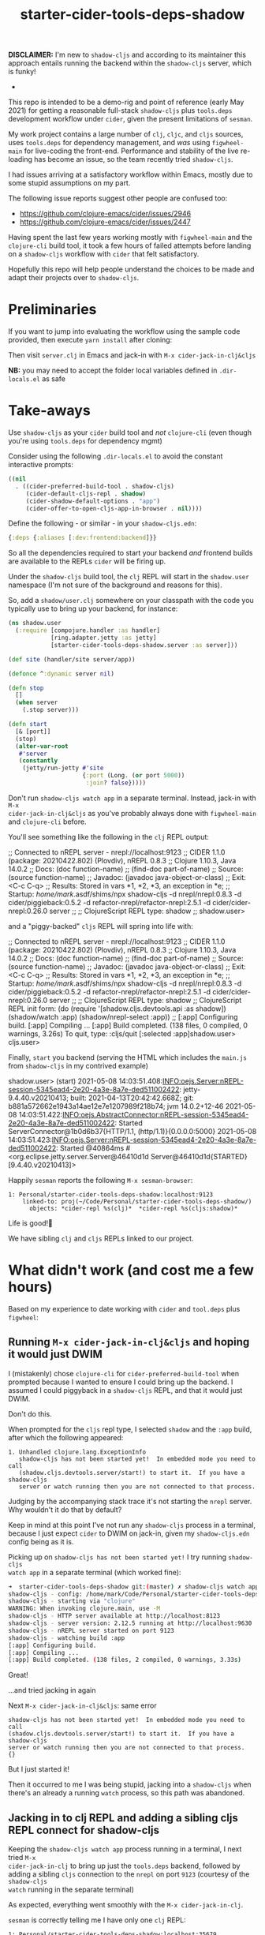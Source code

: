 #+TITLE: starter-cider-tools-deps-shadow

*DISCLAIMER:* I'm new to =shadow-cljs= and according to its maintainer this approach
entails running the backend within the =shadow-cljs= server, which is funky!

-

This repo is intended to be a demo-rig and point of reference (early May 2021) for
getting a reasonable full-stack =shadow-cljs= plus =tools.deps= development workflow
under =cider=, given the present limitations of =sesman=.

My work project contains a large number of =clj=, =cljc=, and =cljs= sources, uses
=tools.deps= for dependency management, and /was/ using =figwheel-main= for
live-coding the front-end. Performance and stability of the live re-loading
has become an issue, so the team recently tried =shadow-cljs=.

I had issues arriving at a satisfactory workflow within Emacs, mostly due to some
stupid assumptions on my part.

The following issue reports suggest other people are confused too:

- https://github.com/clojure-emacs/cider/issues/2946
- https://github.com/clojure-emacs/cider/issues/2447

Having spent the last few years working mostly with =figwheel-main= and the
=clojure-cli= build tool, it took a few hours of failed attempts before landing on a
=shadow-cljs= workflow with =cider= that felt satisfactory.

Hopefully this repo will help people understand the choices to be made and adapt
their projects over to =shadow-cljs=.

* Preliminaries

If you want to jump into evaluating the workflow using the sample code provided, then
execute =yarn install= after cloning:

Then visit =server.clj= in Emacs and jack-in with =M-x cider-jack-in-clj&cljs=

*NB:* you may need to accept the folder local variables defined in =.dir-locals.el=
as safe

* Take-aways

Use =shadow-cljs= as your =cider= build tool and /not/ =clojure-cli= (even though you're
using =tools.deps= for dependency mgmt)

Consider using the following =.dir-locals.el= to avoid the constant interactive
prompts:

#+BEGIN_SRC emacs-lisp
((nil
  . ((cider-preferred-build-tool . shadow-cljs)
     (cider-default-cljs-repl . shadow)
     (cider-shadow-default-options . "app")
     (cider-offer-to-open-cljs-app-in-browser . nil))))
#+END_SRC

Define the following - or similar - in your =shadow-cljs.edn=:

#+BEGIN_SRC clojure
{:deps {:aliases [:dev:frontend:backend]}}
#+END_SRC

So all the dependencies required to start your backend /and/ frontend builds are
available to the REPLs =cider= will be firing up.

Under the =shadow-cljs= build tool, the =clj= REPL will start in the =shadow.user=
namespace (I'm not sure of the background and reasons for this).

So, add a =shadow/user.clj= somewhere on your classpath with the code you typically use
to bring up your backend, for instance:

#+BEGIN_SRC clojure
(ns shadow.user
  (:require [compojure.handler :as handler]
            [ring.adapter.jetty :as jetty]
            [starter-cider-tools-deps-shadow.server :as server]))

(def site (handler/site server/app))

(defonce ^:dynamic server nil)

(defn stop
  []
  (when server
    (.stop server)))

(defn start
  [& [port]]
  (stop)
  (alter-var-root
   #'server
   (constantly
    (jetty/run-jetty #'site
                     {:port (Long. (or port 5000))
                      :join? false}))))
#+END_SRC

Don't run =shadow-cljs watch app= in a separate terminal. Instead, jack-in with =M-x
cider-jack-in-clj&cljs= as you've probably always done with =figwheel-main= and
=clojure-cli= before.

You'll see something like the following in the =clj= REPL output:

#+BEGIN_EXAMPLE clojure
;; Connected to nREPL server - nrepl://localhost:9123
;; CIDER 1.1.0 (package: 20210422.802) (Plovdiv), nREPL 0.8.3
;; Clojure 1.10.3, Java 14.0.2
;;     Docs: (doc function-name)
;;           (find-doc part-of-name)
;;   Source: (source function-name)
;;  Javadoc: (javadoc java-object-or-class)
;;     Exit: <C-c C-q>
;;  Results: Stored in vars *1, *2, *3, an exception in *e;
;;  Startup: /home/mark/.asdf/shims/npx shadow-cljs -d nrepl/nrepl:0.8.3 -d cider/piggieback:0.5.2 -d refactor-nrepl/refactor-nrepl:2.5.1 -d cider/cider-nrepl:0.26.0 server
;;
;; ClojureScript REPL type: shadow
;;
shadow.user>
#+END_EXAMPLE

and a "piggy-backed" =cljs= REPL will spring into life with:

#+BEGIN_EXAMPLE clojure
;; Connected to nREPL server - nrepl://localhost:9123
;; CIDER 1.1.0 (package: 20210422.802) (Plovdiv), nREPL 0.8.3
;; Clojure 1.10.3, Java 14.0.2
;;     Docs: (doc function-name)
;;           (find-doc part-of-name)
;;   Source: (source function-name)
;;  Javadoc: (javadoc java-object-or-class)
;;     Exit: <C-c C-q>
;;  Results: Stored in vars *1, *2, *3, an exception in *e;
;;  Startup: /home/mark/.asdf/shims/npx shadow-cljs -d nrepl/nrepl:0.8.3 -d cider/piggieback:0.5.2 -d refactor-nrepl/refactor-nrepl:2.5.1 -d cider/cider-nrepl:0.26.0 server
;;
;; ClojureScript REPL type: shadow
;; ClojureScript REPL init form: (do (require '[shadow.cljs.devtools.api :as shadow]) (shadow/watch :app) (shadow/nrepl-select :app))
;;
[:app] Configuring build.
[:app] Compiling ...
[:app] Build completed. (138 files, 0 compiled, 0 warnings, 3.26s)
To quit, type: :cljs/quit
[:selected :app]shadow.user>
cljs.user>
#+END_EXAMPLE

Finally, =start= you backend (serving the HTML which includes the =main.js= from =shadow-cljs= in my contrived example)

#+BEGIN_EXAMPLE clojure
shadow.user> (start)
2021-05-08 14:03:51.408:INFO:oejs.Server:nREPL-session-5345ead4-2e20-4a3e-8a7e-ded511002422: jetty-9.4.40.v20210413; built: 2021-04-13T20:42:42.668Z; git: b881a572662e1943a14ae12e7e1207989f218b74; jvm 14.0.2+12-46
2021-05-08 14:03:51.422:INFO:oejs.AbstractConnector:nREPL-session-5345ead4-2e20-4a3e-8a7e-ded511002422: Started ServerConnector@1b0d6b37{HTTP/1.1, (http/1.1)}{0.0.0.0:5000}
2021-05-08 14:03:51.423:INFO:oejs.Server:nREPL-session-5345ead4-2e20-4a3e-8a7e-ded511002422: Started @40864ms
#<org.eclipse.jetty.server.Server@46410d1d Server@46410d1d{STARTED}[9.4.40.v20210413]>
#+END_EXAMPLE

Happily =sesman= reports the following =M-x sesman-browser=:

#+BEGIN_EXAMPLE
  1: Personal/starter-cider-tools-deps-shadow:localhost:9123
      linked-to: proj(~/Code/Personal/starter-cider-tools-deps-shadow/)
        objects: *cider-repl %s(clj)*  *cider-repl %s(cljs:shadow)*
#+END_EXAMPLE

Life is good!🍹

We have sibling =clj= and =cljs= REPLs linked to our project.

* What didn't work (and cost me a few hours)

Based on my experience to date working with =cider= and =tool.deps= plus =figwheel=:

** Running =M-x cider-jack-in-clj&cljs= and hoping it would just DWIM

I (mistakenly) chose =clojure-cli= for =cider-preferred-build-tool= when prompted
because I wanted to ensure I could bring up the backend. I assumed I could piggyback
in a =shadow-cljs= REPL, and that it would just DWIM.

Don't do this.

When prompted for the =cljs= repl type, I selected =shadow= and the =:app= build,
after which the following appeared:

#+BEGIN_EXAMPLE
1. Unhandled clojure.lang.ExceptionInfo
   shadow-cljs has not been started yet!  In embedded mode you need to call
   (shadow.cljs.devtools.server/start!) to start it.  If you have a shadow-cljs
   server or watch running then you are not connected to that process.
#+END_EXAMPLE

Judging by the accompanying stack trace it's not starting the =nrepl= server. Why
wouldn't it do that by default?

Keep in mind at this point I've not run any =shadow-cljs= process in a terminal,
because I just expect =cider= to DWIM on jack-in, given my =shadow-cljs.edn= config
being as it is.

Picking up on =shadow-cljs has not been started yet!= I try running =shadow-cljs
watch app= in a separate terminal (which worked fine):

#+BEGIN_SRC sh
➜  starter-cider-tools-deps-shadow git:(master) ✗ shadow-cljs watch app
shadow-cljs - config: /home/mark/Code/Personal/starter-cider-tools-deps-shadow/shadow-cljs.edn
shadow-cljs - starting via "clojure"
WARNING: When invoking clojure.main, use -M
shadow-cljs - HTTP server available at http://localhost:8123
shadow-cljs - server version: 2.12.5 running at http://localhost:9630
shadow-cljs - nREPL server started on port 9123
shadow-cljs - watching build :app
[:app] Configuring build.
[:app] Compiling ...
[:app] Build completed. (138 files, 2 compiled, 0 warnings, 3.33s)
#+END_SRC

Great!

...and tried jacking in again

Next =M-x cider-jack-in-clj&cljs=: same error

#+BEGIN_EXAMPLE
shadow-cljs has not been started yet!  In embedded mode you need to call
(shadow.cljs.devtools.server/start!) to start it.  If you have a shadow-cljs
server or watch running then you are not connected to that process.
{}
#+END_EXAMPLE

But I just started it!

Then it occurred to me I was being stupid, jacking into a =shadow-cljs= when there's
an already a running =watch= process, so this path was abandoned.

** Jacking in to clj REPL and adding a sibling cljs REPL connect for shadow-cljs

Keeping the =shadow-cljs watch app= process running in a terminal, I next tried =M-x
cider-jack-in-clj= to bring up just the =tools.deps= backend, followed by adding a
sibling =cljs= connection to the =nrepl= on port =9123= (courtesy of the =shadow-cljs
watch= running in the separate terminal)

As expected, everything went smoothly with the =M-x cider-jack-in-clj=.

=sesman= is correctly telling me I have only one =clj= REPL:

#+BEGIN_EXAMPLE
  1: Personal/starter-cider-tools-deps-shadow:localhost:35679
      linked-to: proj(~/Code/Personal/starter-cider-tools-deps-shadow/)
        objects: *cider-repl %s(clj)*
#+END_EXAMPLE

Time to add a sibling connection to that =nrepl= on port =9123= for the =cljs=:

=M-x cider-connect-sibling-cljs= then select =shadow= and =:app= build:

Same error as before:

#+BEGIN_EXAMPLE
shadow-cljs has not been started yet!  In embedded mode you need to call
(shadow.cljs.devtools.server/start!) to start it.  If you have a shadow-cljs
server or watch running then you are not connected to that process.
{}
#+END_EXAMPLE

But it /is/ running. So I kill the repl.

Thinking I should use =shadow-select= for the repl type, I tried:

=M-x cider-connect-sibling-cljs= then select =shadow-select= and =:app= build:

#+BEGIN_EXAMPLE
;; ClojureScript REPL type: shadow-select
;; ClojureScript REPL init form: (do (require '[shadow.cljs.devtools.api :as shadow]) (shadow/nrepl-select :app))
;;
:missing-nrepl-middlewareuser>
#+END_EXAMPLE

Jeez, okay. So at this point I start hacking some =.dir-locals.el= specifically to
add =shadow.cljs.devtools.server.nrepl/middleware= to
=cider-jack-in-nrepl-middlewares= and and establish a =custom= repl type as per [[https://github.com/clojure-emacs/cider/issues/2946#issuecomment-768140666][this
issue]]

This kind of works but I always end up with two separate =sesman= sessions that,
whilst both linked to my project, fail to work well when switching between =clj=,
=cljc=, and =cljs= source files.

With the =clj= REPL as the one most recently used, jumping to REPL from a =cljs= file
reports:

#+BEGIN_EXAMPLE
cider--no-repls-user-error: No cljs REPLs in current session "Personal/starter-cider-tools-deps-shadow:localhost:35679"
#+END_EXAMPLE

And likewise for =clj= files, if the =cljs= REPL was the last one used.

Bletch, what a pain...

So, don't do any of the stupid things I did above, adopt the =.dir-locals.el= and method described in the Takeaways, and all should be well.

Using =shadow-cljs= seems an order of magnitude faster; very sweet indeed!

* Environment

#+BEGIN_EXAMPLE
GNU Emacs 28.0.50 (build 1, x86_64-pc-linux-gnu, GTK+ Version 3.24.20, cairo version 1.16.0) of 2021-04-21
CIDER 1.1.0 (package: 20210422.802) (Plovdiv)
#+END_EXAMPLE
